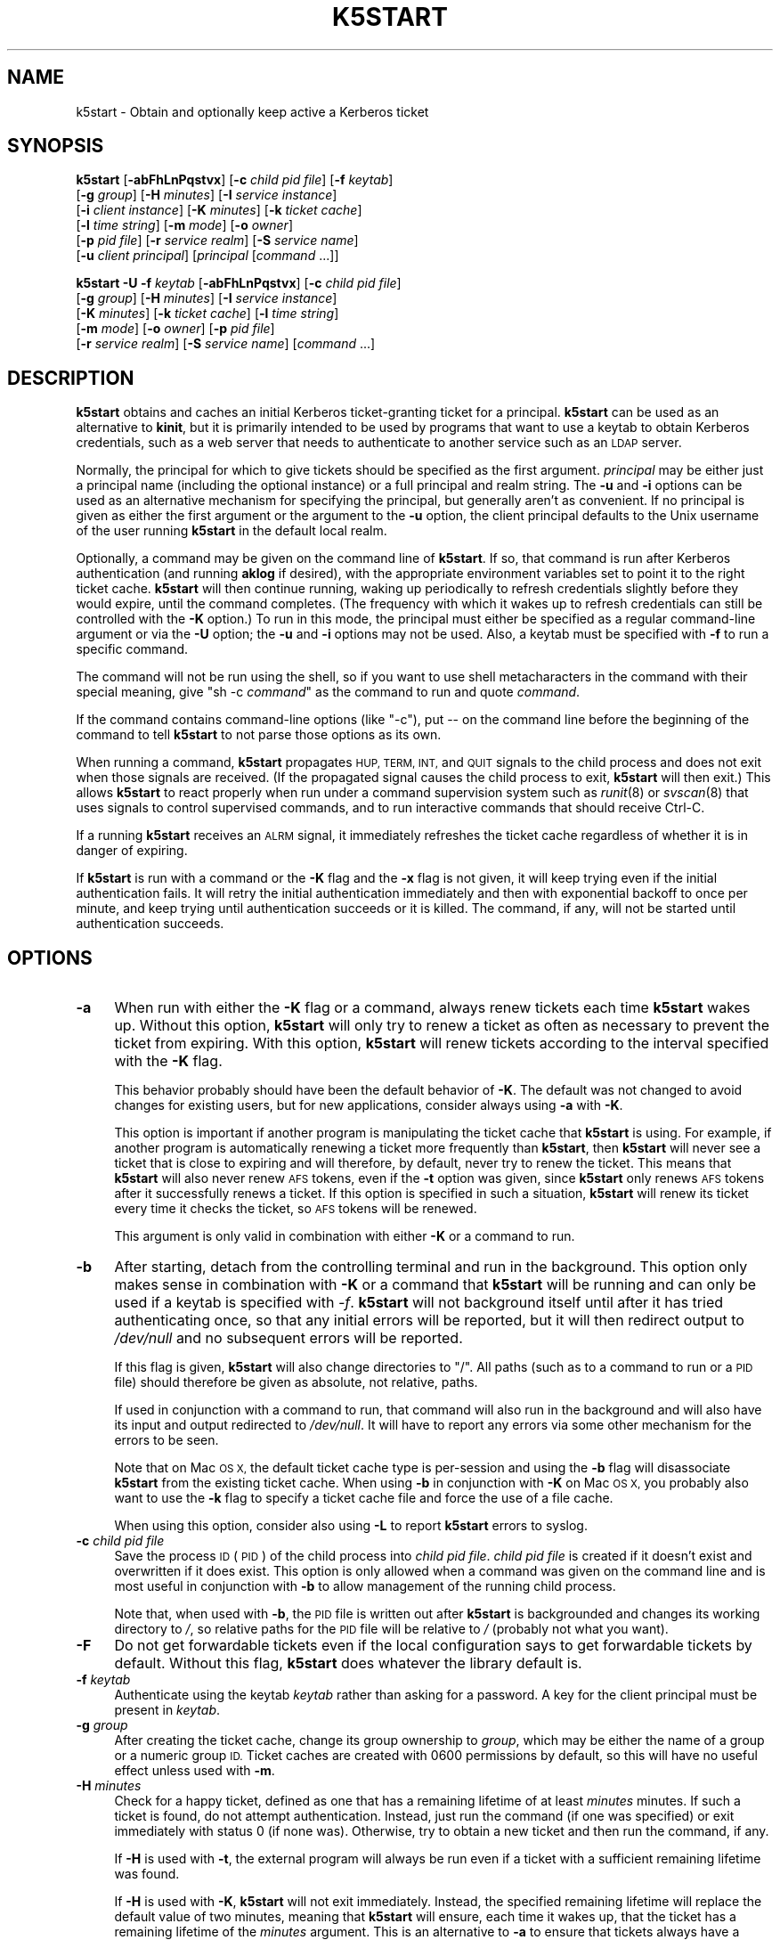 .\" Automatically generated by Pod::Man 2.28 (Pod::Simple 3.29)
.\"
.\" Standard preamble:
.\" ========================================================================
.de Sp \" Vertical space (when we can't use .PP)
.if t .sp .5v
.if n .sp
..
.de Vb \" Begin verbatim text
.ft CW
.nf
.ne \\$1
..
.de Ve \" End verbatim text
.ft R
.fi
..
.\" Set up some character translations and predefined strings.  \*(-- will
.\" give an unbreakable dash, \*(PI will give pi, \*(L" will give a left
.\" double quote, and \*(R" will give a right double quote.  \*(C+ will
.\" give a nicer C++.  Capital omega is used to do unbreakable dashes and
.\" therefore won't be available.  \*(C` and \*(C' expand to `' in nroff,
.\" nothing in troff, for use with C<>.
.tr \(*W-
.ds C+ C\v'-.1v'\h'-1p'\s-2+\h'-1p'+\s0\v'.1v'\h'-1p'
.ie n \{\
.    ds -- \(*W-
.    ds PI pi
.    if (\n(.H=4u)&(1m=24u) .ds -- \(*W\h'-12u'\(*W\h'-12u'-\" diablo 10 pitch
.    if (\n(.H=4u)&(1m=20u) .ds -- \(*W\h'-12u'\(*W\h'-8u'-\"  diablo 12 pitch
.    ds L" ""
.    ds R" ""
.    ds C` ""
.    ds C' ""
'br\}
.el\{\
.    ds -- \|\(em\|
.    ds PI \(*p
.    ds L" ``
.    ds R" ''
.    ds C`
.    ds C'
'br\}
.\"
.\" Escape single quotes in literal strings from groff's Unicode transform.
.ie \n(.g .ds Aq \(aq
.el       .ds Aq '
.\"
.\" If the F register is turned on, we'll generate index entries on stderr for
.\" titles (.TH), headers (.SH), subsections (.SS), items (.Ip), and index
.\" entries marked with X<> in POD.  Of course, you'll have to process the
.\" output yourself in some meaningful fashion.
.\"
.\" Avoid warning from groff about undefined register 'F'.
.de IX
..
.nr rF 0
.if \n(.g .if rF .nr rF 1
.if (\n(rF:(\n(.g==0)) \{
.    if \nF \{
.        de IX
.        tm Index:\\$1\t\\n%\t"\\$2"
..
.        if !\nF==2 \{
.            nr % 0
.            nr F 2
.        \}
.    \}
.\}
.rr rF
.\"
.\" Accent mark definitions (@(#)ms.acc 1.5 88/02/08 SMI; from UCB 4.2).
.\" Fear.  Run.  Save yourself.  No user-serviceable parts.
.    \" fudge factors for nroff and troff
.if n \{\
.    ds #H 0
.    ds #V .8m
.    ds #F .3m
.    ds #[ \f1
.    ds #] \fP
.\}
.if t \{\
.    ds #H ((1u-(\\\\n(.fu%2u))*.13m)
.    ds #V .6m
.    ds #F 0
.    ds #[ \&
.    ds #] \&
.\}
.    \" simple accents for nroff and troff
.if n \{\
.    ds ' \&
.    ds ` \&
.    ds ^ \&
.    ds , \&
.    ds ~ ~
.    ds /
.\}
.if t \{\
.    ds ' \\k:\h'-(\\n(.wu*8/10-\*(#H)'\'\h"|\\n:u"
.    ds ` \\k:\h'-(\\n(.wu*8/10-\*(#H)'\`\h'|\\n:u'
.    ds ^ \\k:\h'-(\\n(.wu*10/11-\*(#H)'^\h'|\\n:u'
.    ds , \\k:\h'-(\\n(.wu*8/10)',\h'|\\n:u'
.    ds ~ \\k:\h'-(\\n(.wu-\*(#H-.1m)'~\h'|\\n:u'
.    ds / \\k:\h'-(\\n(.wu*8/10-\*(#H)'\z\(sl\h'|\\n:u'
.\}
.    \" troff and (daisy-wheel) nroff accents
.ds : \\k:\h'-(\\n(.wu*8/10-\*(#H+.1m+\*(#F)'\v'-\*(#V'\z.\h'.2m+\*(#F'.\h'|\\n:u'\v'\*(#V'
.ds 8 \h'\*(#H'\(*b\h'-\*(#H'
.ds o \\k:\h'-(\\n(.wu+\w'\(de'u-\*(#H)/2u'\v'-.3n'\*(#[\z\(de\v'.3n'\h'|\\n:u'\*(#]
.ds d- \h'\*(#H'\(pd\h'-\w'~'u'\v'-.25m'\f2\(hy\fP\v'.25m'\h'-\*(#H'
.ds D- D\\k:\h'-\w'D'u'\v'-.11m'\z\(hy\v'.11m'\h'|\\n:u'
.ds th \*(#[\v'.3m'\s+1I\s-1\v'-.3m'\h'-(\w'I'u*2/3)'\s-1o\s+1\*(#]
.ds Th \*(#[\s+2I\s-2\h'-\w'I'u*3/5'\v'-.3m'o\v'.3m'\*(#]
.ds ae a\h'-(\w'a'u*4/10)'e
.ds Ae A\h'-(\w'A'u*4/10)'E
.    \" corrections for vroff
.if v .ds ~ \\k:\h'-(\\n(.wu*9/10-\*(#H)'\s-2\u~\d\s+2\h'|\\n:u'
.if v .ds ^ \\k:\h'-(\\n(.wu*10/11-\*(#H)'\v'-.4m'^\v'.4m'\h'|\\n:u'
.    \" for low resolution devices (crt and lpr)
.if \n(.H>23 .if \n(.V>19 \
\{\
.    ds : e
.    ds 8 ss
.    ds o a
.    ds d- d\h'-1'\(ga
.    ds D- D\h'-1'\(hy
.    ds th \o'bp'
.    ds Th \o'LP'
.    ds ae ae
.    ds Ae AE
.\}
.rm #[ #] #H #V #F C
.\" ========================================================================
.\"
.IX Title "K5START 1"
.TH K5START 1 "2015-12-26" "4.2" "kstart"
.\" For nroff, turn off justification.  Always turn off hyphenation; it makes
.\" way too many mistakes in technical documents.
.if n .ad l
.nh
.SH "NAME"
k5start \- Obtain and optionally keep active a Kerberos ticket
.SH "SYNOPSIS"
.IX Header "SYNOPSIS"
\&\fBk5start\fR [\fB\-abFhLnPqstvx\fR] [\fB\-c\fR \fIchild pid file\fR] [\fB\-f\fR \fIkeytab\fR]
    [\fB\-g\fR \fIgroup\fR] [\fB\-H\fR \fIminutes\fR] [\fB\-I\fR \fIservice instance\fR]
    [\fB\-i\fR \fIclient instance\fR] [\fB\-K\fR \fIminutes\fR] [\fB\-k\fR \fIticket cache\fR]
    [\fB\-l\fR \fItime string\fR] [\fB\-m\fR \fImode\fR] [\fB\-o\fR \fIowner\fR]
    [\fB\-p\fR \fIpid file\fR] [\fB\-r\fR \fIservice realm\fR] [\fB\-S\fR \fIservice name\fR]
    [\fB\-u\fR \fIclient principal\fR] [\fIprincipal\fR [\fIcommand\fR ...]]
.PP
\&\fBk5start\fR \fB\-U\fR \fB\-f\fR \fIkeytab\fR [\fB\-abFhLnPqstvx\fR] [\fB\-c\fR \fIchild pid file\fR]
    [\fB\-g\fR \fIgroup\fR] [\fB\-H\fR \fIminutes\fR] [\fB\-I\fR \fIservice instance\fR]
    [\fB\-K\fR \fIminutes\fR] [\fB\-k\fR \fIticket cache\fR] [\fB\-l\fR \fItime string\fR]
    [\fB\-m\fR \fImode\fR] [\fB\-o\fR \fIowner\fR] [\fB\-p\fR \fIpid file\fR]
    [\fB\-r\fR \fIservice realm\fR] [\fB\-S\fR \fIservice name\fR] [\fIcommand\fR ...]
.SH "DESCRIPTION"
.IX Header "DESCRIPTION"
\&\fBk5start\fR obtains and caches an initial Kerberos ticket-granting ticket
for a principal.  \fBk5start\fR can be used as an alternative to \fBkinit\fR,
but it is primarily intended to be used by programs that want to use a
keytab to obtain Kerberos credentials, such as a web server that needs to
authenticate to another service such as an \s-1LDAP\s0 server.
.PP
Normally, the principal for which to give tickets should be specified as
the first argument.  \fIprincipal\fR may be either just a principal name
(including the optional instance) or a full principal and realm string.
The \fB\-u\fR and \fB\-i\fR options can be used as an alternative mechanism for
specifying the principal, but generally aren't as convenient.  If no
principal is given as either the first argument or the argument to the
\&\fB\-u\fR option, the client principal defaults to the Unix username of the
user running \fBk5start\fR in the default local realm.
.PP
Optionally, a command may be given on the command line of \fBk5start\fR.  If
so, that command is run after Kerberos authentication (and running
\&\fBaklog\fR if desired), with the appropriate environment variables set to
point it to the right ticket cache.  \fBk5start\fR will then continue
running, waking up periodically to refresh credentials slightly before
they would expire, until the command completes.  (The frequency with which
it wakes up to refresh credentials can still be controlled with the \fB\-K\fR
option.)  To run in this mode, the principal must either be specified as a
regular command-line argument or via the \fB\-U\fR option; the \fB\-u\fR and \fB\-i\fR
options may not be used.  Also, a keytab must be specified with \fB\-f\fR to
run a specific command.
.PP
The command will not be run using the shell, so if you want to use shell
metacharacters in the command with their special meaning, give \f(CW\*(C`sh \-c
\&\f(CIcommand\f(CW\*(C'\fR as the command to run and quote \fIcommand\fR.
.PP
If the command contains command-line options (like \f(CW\*(C`\-c\*(C'\fR), put \*(-- on the
command line before the beginning of the command to tell \fBk5start\fR to not
parse those options as its own.
.PP
When running a command, \fBk5start\fR propagates \s-1HUP, TERM, INT,\s0 and \s-1QUIT\s0
signals to the child process and does not exit when those signals are
received.  (If the propagated signal causes the child process to exit,
\&\fBk5start\fR will then exit.)  This allows \fBk5start\fR to react properly when
run under a command supervision system such as \fIrunit\fR\|(8) or \fIsvscan\fR\|(8) that
uses signals to control supervised commands, and to run interactive
commands that should receive Ctrl-C.
.PP
If a running \fBk5start\fR receives an \s-1ALRM\s0 signal, it immediately refreshes
the ticket cache regardless of whether it is in danger of expiring.
.PP
If \fBk5start\fR is run with a command or the \fB\-K\fR flag and the \fB\-x\fR flag
is not given, it will keep trying even if the initial authentication
fails.  It will retry the initial authentication immediately and then with
exponential backoff to once per minute, and keep trying until
authentication succeeds or it is killed.  The command, if any, will not be
started until authentication succeeds.
.SH "OPTIONS"
.IX Header "OPTIONS"
.IP "\fB\-a\fR" 4
.IX Item "-a"
When run with either the \fB\-K\fR flag or a command, always renew tickets
each time \fBk5start\fR wakes up.  Without this option, \fBk5start\fR will only
try to renew a ticket as often as necessary to prevent the ticket from
expiring.  With this option, \fBk5start\fR will renew tickets according to
the interval specified with the \fB\-K\fR flag.
.Sp
This behavior probably should have been the default behavior of \fB\-K\fR.
The default was not changed to avoid changes for existing users, but for
new applications, consider always using \fB\-a\fR with \fB\-K\fR.
.Sp
This option is important if another program is manipulating the ticket
cache that \fBk5start\fR is using.  For example, if another program is
automatically renewing a ticket more frequently than \fBk5start\fR, then
\&\fBk5start\fR will never see a ticket that is close to expiring and will
therefore, by default, never try to renew the ticket.  This means that
\&\fBk5start\fR will also never renew \s-1AFS\s0 tokens, even if the \fB\-t\fR option was
given, since \fBk5start\fR only renews \s-1AFS\s0 tokens after it successfully
renews a ticket.  If this option is specified in such a situation,
\&\fBk5start\fR will renew its ticket every time it checks the ticket, so \s-1AFS\s0
tokens will be renewed.
.Sp
This argument is only valid in combination with either \fB\-K\fR or a command
to run.
.IP "\fB\-b\fR" 4
.IX Item "-b"
After starting, detach from the controlling terminal and run in the
background.  This option only makes sense in combination with \fB\-K\fR or a
command that \fBk5start\fR will be running and can only be used if a keytab
is specified with \fI\-f\fR.  \fBk5start\fR will not background itself until
after it has tried authenticating once, so that any initial errors will
be reported, but it will then redirect output to \fI/dev/null\fR and no
subsequent errors will be reported.
.Sp
If this flag is given, \fBk5start\fR will also change directories to \f(CW\*(C`/\*(C'\fR.
All paths (such as to a command to run or a \s-1PID\s0 file) should therefore be
given as absolute, not relative, paths.
.Sp
If used in conjunction with a command to run, that command will also run
in the background and will also have its input and output redirected to
\&\fI/dev/null\fR.  It will have to report any errors via some other mechanism
for the errors to be seen.
.Sp
Note that on Mac \s-1OS X,\s0 the default ticket cache type is per-session and
using the \fB\-b\fR flag will disassociate \fBk5start\fR from the existing ticket
cache.  When using \fB\-b\fR in conjunction with \fB\-K\fR on Mac \s-1OS X,\s0 you
probably also want to use the \fB\-k\fR flag to specify a ticket cache file
and force the use of a file cache.
.Sp
When using this option, consider also using \fB\-L\fR to report \fBk5start\fR
errors to syslog.
.IP "\fB\-c\fR \fIchild pid file\fR" 4
.IX Item "-c child pid file"
Save the process \s-1ID \s0(\s-1PID\s0) of the child process into \fIchild pid file\fR.
\&\fIchild pid file\fR is created if it doesn't exist and overwritten if it
does exist.  This option is only allowed when a command was given on the
command line and is most useful in conjunction with \fB\-b\fR to allow
management of the running child process.
.Sp
Note that, when used with \fB\-b\fR, the \s-1PID\s0 file is written out after
\&\fBk5start\fR is backgrounded and changes its working directory to \fI/\fR, so
relative paths for the \s-1PID\s0 file will be relative to \fI/\fR (probably not
what you want).
.IP "\fB\-F\fR" 4
.IX Item "-F"
Do not get forwardable tickets even if the local configuration says to get
forwardable tickets by default.  Without this flag, \fBk5start\fR does
whatever the library default is.
.IP "\fB\-f\fR \fIkeytab\fR" 4
.IX Item "-f keytab"
Authenticate using the keytab \fIkeytab\fR rather than asking for a
password.  A key for the client principal must be present in \fIkeytab\fR.
.IP "\fB\-g\fR \fIgroup\fR" 4
.IX Item "-g group"
After creating the ticket cache, change its group ownership to \fIgroup\fR,
which may be either the name of a group or a numeric group \s-1ID. \s0 Ticket
caches are created with \f(CW0600\fR permissions by default, so this will have
no useful effect unless used with \fB\-m\fR.
.IP "\fB\-H\fR \fIminutes\fR" 4
.IX Item "-H minutes"
Check for a happy ticket, defined as one that has a remaining lifetime of
at least \fIminutes\fR minutes.  If such a ticket is found, do not attempt
authentication.  Instead, just run the command (if one was specified) or
exit immediately with status 0 (if none was).  Otherwise, try to obtain a
new ticket and then run the command, if any.
.Sp
If \fB\-H\fR is used with \fB\-t\fR, the external program will always be run even
if a ticket with a sufficient remaining lifetime was found.
.Sp
If \fB\-H\fR is used with \fB\-K\fR, \fBk5start\fR will not exit immediately.
Instead, the specified remaining lifetime will replace the default value
of two minutes, meaning that \fBk5start\fR will ensure, each time it wakes
up, that the ticket has a remaining lifetime of the \fIminutes\fR argument.
This is an alternative to \fB\-a\fR to ensure that tickets always have a
certain minimal amount of lifetime remaining.
.IP "\fB\-h\fR" 4
.IX Item "-h"
Display a usage message and exit.
.IP "\fB\-I\fR \fIservice instance\fR" 4
.IX Item "-I service instance"
The instance portion of the service principal.  The default is the default
realm of the machine.  Note that unlike the client principal, a
non-default service principal must be specified with \fB\-I\fR and \fB\-S\fR; one
cannot provide the instance portion as part of the argument to \fB\-S\fR.
.IP "\fB\-i\fR \fIclient instance\fR" 4
.IX Item "-i client instance"
Specifies the instance portion of the principal.  This option doesn't make
sense except in combination with \fB\-u\fR.  Note that the instance can be
specified as part of \fIusername\fR through the normal convention of
appending a slash and then the instance, so one never has to use this
option.
.IP "\fB\-K\fR \fIminutes\fR" 4
.IX Item "-K minutes"
Run in daemon mode to keep a ticket alive indefinitely.  The program
reawakens after \fIminutes\fR minutes, checks if the ticket will expire
before or less than two minutes after the next scheduled check, and gets a
new ticket if needed.  (In other words, it ensures that the ticket will
always have a remaining lifetime of at least two minutes.)  If the \fB\-H\fR
flag is also given, the lifetime specified by it replaces the two minute
default.
.Sp
If this option is not given but a command was given on the command line,
the default interval is 60 minutes (1 hour).
.Sp
If an error occurs in refreshing the ticket cache, the wake-up interval
will be shortened to one minute and the operation retried at that interval
for as long as the error persists.
.IP "\fB\-k\fR \fIticket cache\fR" 4
.IX Item "-k ticket cache"
Use \fIticket cache\fR as the ticket cache rather than the contents of the
environment variable \s-1KRB5CCNAME\s0 or the library default.  \fIticket cache\fR
may be any ticket cache identifier recognized by the underlying Kerberos
libraries.  This generally supports a path to a file, with or without a
leading \f(CW\*(C`FILE:\*(C'\fR string, but may also support other ticket cache types.
.Sp
If any of \fB\-o\fR, \fB\-g\fR, or \fB\-m\fR are given, \fIticket cache\fR must be either
a simple path to a file or start with \f(CW\*(C`FILE:\*(C'\fR or \f(CW\*(C`WRFILE:\*(C'\fR.
.IP "\fB\-L\fR" 4
.IX Item "-L"
Report messages to syslog as well as to standard output or standard error.
All messages will be logged with facility \s-1LOG_DAEMON. \s0 Regular messages
that are displayed on standard output are logged with level \s-1LOG_NOTICE.\s0
Errors that don't cause \fBk5start\fR to terminate are logged with level
\&\s-1LOG_WARNING. \s0 Fatal errors are logged with level \s-1LOG_ERR.\s0
.Sp
This is useful when debugging problems in combination with \fB\-b\fR.
.IP "\fB\-l\fR \fItime string\fR" 4
.IX Item "-l time string"
Set the ticket lifetime.  \fItime string\fR should be in a format recognized
by the Kerberos libraries for specifying times, such as \f(CW\*(C`10h\*(C'\fR (ten hours)
or \f(CW\*(C`10m\*(C'\fR (ten minutes).  Known units are \f(CW\*(C`s\*(C'\fR, \f(CW\*(C`m\*(C'\fR, \f(CW\*(C`h\*(C'\fR, and \f(CW\*(C`d\*(C'\fR.  For
more information, see \fIkinit\fR\|(1).
.IP "\fB\-m\fR \fImode\fR" 4
.IX Item "-m mode"
After creating the ticket cache, change its file permissions to \fImode\fR,
which must be a file mode in octal (\f(CW640\fR or \f(CW444\fR, for example).
.Sp
Setting a \fImode\fR that does not allow \fBk5start\fR to read or write to the
ticket cache will cause \fBk5start\fR to fail and exit when using the \fB\-K\fR
option or running a command.
.IP "\fB\-n\fR" 4
.IX Item "-n"
Ignored, present for option compatibility with the now-obsolete
\&\fBk4start\fR.
.IP "\fB\-o\fR \fIowner\fR" 4
.IX Item "-o owner"
After creating the ticket cache, change its ownership to \fIowner\fR, which
may be either the name of a user or a numeric user \s-1ID. \s0 If \fIowner\fR is
the name of a user and \fB\-g\fR was not also given, also change the group
ownership of the ticket cache to the default group for that user.
.IP "\fB\-P\fR" 4
.IX Item "-P"
Do not get proxiable tickets even if the local configuration says to get
proxiable tickets by default.  Without this flag, \fBk5start\fR does whatever
the library default is.
.IP "\fB\-p\fR \fIpid file\fR" 4
.IX Item "-p pid file"
Save the process \s-1ID \s0(\s-1PID\s0) of the running \fBk5start\fR process into \fIpid
file\fR.  \fIpid file\fR is created if it doesn't exist and overwritten if it
does exist.  This option is most useful in conjunction with \fB\-b\fR to allow
management of the running \fBk5start\fR daemon.
.Sp
Note that, when used with \fB\-b\fR the \s-1PID\s0 file is written out after
\&\fBk5start\fR is backgrounded and changes its working directory to \fI/\fR, so
relative paths for the \s-1PID\s0 file will be relative to \fI/\fR (probably not
what you want).
.IP "\fB\-q\fR" 4
.IX Item "-q"
Quiet.  Suppresses the printing of the initial banner message saying what
Kerberos principal tickets are being obtained for, and also suppresses the
password prompt when the \fB\-s\fR option is given.
.IP "\fB\-r\fR \fIservice realm\fR" 4
.IX Item "-r service realm"
The realm for the service principal.  This defaults to the default local
realm.
.IP "\fB\-S\fR \fIservice name\fR" 4
.IX Item "-S service name"
Specifies the principal for which \fBk5start\fR is getting a service ticket.
The default value is \f(CW\*(C`krbtgt\*(C'\fR, to obtain a ticket-granting ticket.  This
option (along with \fB\-I\fR) may be used if one only needs access to a single
service.  Note that unlike the client principal, a non-default service
principal must be specified with both \fB\-S\fR and \fB\-I\fR; one cannot provide
the instance portion as part of the argument to \fB\-S\fR.
.IP "\fB\-s\fR" 4
.IX Item "-s"
Read the password from standard input.  This bypasses the normal password
prompt, which means echo isn't suppressed and input isn't forced to be
from the controlling terminal.  Most uses of this option are a security
risk.  You normally want to use a keytab and the \fB\-f\fR option instead.
.IP "\fB\-t\fR" 4
.IX Item "-t"
Run an external program after getting a ticket.  The default use of this
is to run \fBaklog\fR to get a token.  If the environment variable \s-1KINIT_PROG\s0
is set, it overrides the compiled-in default.
.Sp
If \fBk5start\fR has been built with \s-1AFS\s0 \fIsetpag()\fR support and a command was
given on the command line, \fBk5start\fR will create a new \s-1PAG\s0 before
obtaining \s-1AFS\s0 tokens.  Otherwise, it will obtain tokens in the current
\&\s-1PAG.\s0
.IP "\fB\-U\fR" 4
.IX Item "-U"
Rather than requiring the authentication principal be given on the command
line, read it from the keytab specified with \fB\-f\fR.  The principal will be
taken from the first entry in the keytab.  \fB\-f\fR must be specified if this
option is used.
.Sp
When \fB\-U\fR is given, \fBk5start\fR will not expect a principal name to be
given on the command line, and any arguments after the options will be
taken as a command to run.
.IP "\fB\-u\fR \fIclient principal\fR" 4
.IX Item "-u client principal"
This specifies the principal to obtain credentials as.  The entire
principal may be specified here, or alternatively just the first portion
may be specified with this flag and the instance specified with \fB\-i\fR.
.Sp
Note that there's normally no reason to use this flag rather than simply
giving the principal on the command line as the first regular argument.
.IP "\fB\-v\fR" 4
.IX Item "-v"
Be verbose.  This will print out a bit of additional information about
what is being attempted and what the results are.
.IP "\fB\-x\fR" 4
.IX Item "-x"
Exit immediately on any error.  Normally, when running a command or when
run with the \fB\-K\fR option, \fBk5start\fR keeps running even if it fails to
refresh the ticket cache and will try again at the next check interval.
With this option, \fBk5start\fR will instead exit.
.SH "RETURN VALUES"
.IX Header "RETURN VALUES"
The program exits with status 0 if it successfully gets a ticket or has a
happy ticket (see \fB\-H\fR).  If \fBk5start\fR runs aklog or some other program
\&\fBk5start\fR returns the exit status of that program.
.SH "EXAMPLE"
.IX Header "EXAMPLE"
Use the \fI/etc/krb5.keytab\fR keytab to obtain a ticket granting ticket for
the principal host/example.com, putting the ticket cache in
\&\fI/tmp/service.tkt\fR.  The lifetime is 10 hours and the program wakes up
every 10 minutes to check if the ticket is about to expire.
.PP
.Vb 2
\&    k5start \-k /tmp/service.tkt \-f /etc/krb5.keytab \-K 10 \-l 10h \e
\&        host/example.com
.Ve
.PP
Do the same, but using the default ticket cache and run the command
\&\fI/usr/local/bin/auth\-backup\fR.  \fBk5start\fR will continue running until the
command finishes.  If the initial authentication fails, keep trying, and
don't start the command until it succeeds.  This could be used during
system startup for a command that must have valid tickets before starting,
and tolerates having \fBk5start\fR start before the network is completely set
up.
.PP
.Vb 2
\&    k5start \-f /etc/krb5.keytab \-K 10 \-l 10h host/example.com \e
\&        /usr/local/bin/auth\-backup
.Ve
.PP
Shows the permissions of the temporary cache file created by \fBk5start\fR:
.PP
.Vb 2
\&    k5start \-f /etc/krb5.keytab host/example.com \e
\&        \-\- sh \-c \*(Aqls \-l $KRB5CCNAME\*(Aq
.Ve
.PP
Notice the \f(CW\*(C`\-\-\*(C'\fR before the command to keep \fBk5start\fR from parsing the
\&\f(CW\*(C`\-c\*(C'\fR as its own option.
.PP
Do the same thing, but determine the principal from the keytab:
.PP
.Vb 1
\&    k5start \-f /etc/krb5.keytab \-U \-\- sh \-c \*(Aqls \-l $KRB5CCNAME\*(Aq
.Ve
.PP
Note that no principal is given before the command.
.PP
Starts \fBk5start\fR as a daemon using the Debian \fBstart-stop-daemon\fR
management program.  This is the sort of line that one could put into a
Debian init script:
.PP
.Vb 3
\&    start\-stop\-daemon \-\-start \-\-pidfile /var/run/k5start.pid \e
\&        \-\-exec /usr/local/bin/k5start \-\- \-b \-p /var/run/k5start.pid \e
\&        \-f /etc/krb5.keytab host/example.com
.Ve
.PP
This uses \fI/var/run/k5start.pid\fR as the \s-1PID\s0 file and obtains
host/example.com tickets from the system keytab file.  \fBk5start\fR would
then be stopped with:
.PP
.Vb 2
\&    start\-stop\-daemon \-\-stop \-\-pidfile /var/run/k5start.pid
\&    rm \-f /var/run/k5start.pid
.Ve
.PP
This code could be added to an init script for Apache, for example, to
start a \fBk5start\fR process alongside Apache to manage its Kerberos
credentials.
.SH "ENVIRONMENT"
.IX Header "ENVIRONMENT"
If the environment variable \s-1AKLOG\s0 is set, its value will be used as the
program to run with \fB\-t\fR rather than the default complied into
\&\fBk5start\fR.  If \s-1AKLOG\s0 is not set and \s-1KINIT_PROG\s0 is set, its value will be
used instead.  \s-1KINIT_PROG\s0 is honored for backward compatibility but its
use is not recommended due to its confusing name.
.PP
If no ticket file (with \fB\-k\fR) or command is specified on the command
line, \fBk5start\fR will use the environment variable \s-1KRB5CCNAME\s0 to determine
the location of the the ticket granting ticket.  If either a command is
specified or the \fB\-k\fR option is used, \s-1KRB5CCNAME\s0 will be set to point to
the ticket file before running the \fBaklog\fR program or any command given
on the command line.
.SH "FILES"
.IX Header "FILES"
The default ticket cache is determined by the underlying Kerberos
libraries.  The default path for aklog is determined at build time, and
will normally be whichever of \fBaklog\fR or \fBafslog\fR is found in the user's
path.
.PP
If a command is specified and \fB\-k\fR was not given, \fBk5start\fR will create
a temporary ticket cache file of the form \f(CW\*(C`/tmp/krb5cc_%d_%s\*(C'\fR where \f(CW%d\fR is
the \s-1UID \s0\fBk5start\fR is running as and \f(CW%s\fR is a random string.
.SH "AUTHORS"
.IX Header "AUTHORS"
\&\fBk5start\fR was based on the k4start code written by Robert Morgan.  It was
ported to Kerberos v5 by Booker C. Bense.  Additional cleanup and current
maintenance are done by Russ Allbery <eagle@eyrie.org>.
.PP
Implementations of \fB\-b\fR and \fB\-p\fR and the example for a Debian init
script are based on code contributed by Navid Golpayegani.
.SH "COPYRIGHT AND LICENSE"
.IX Header "COPYRIGHT AND LICENSE"
Copyright 2015 Russ Allbery <eagle@eyrie.org>
.PP
Copyright 2002, 2004, 2005, 2006, 2007, 2008, 2009, 2010, 2011, 2012, 2014
The Board of Trustees of the Leland Stanford Junior University
.PP
Copying and distribution of this file, with or without modification, are
permitted in any medium without royalty provided the copyright notice and
this notice are preserved.  This file is offered as-is, without any
warranty.
.SH "SEE ALSO"
.IX Header "SEE ALSO"
\&\fIkinit\fR\|(1), \fIkrenew\fR\|(1)
.PP
The kstart web page at <http://www.eyrie.org/~eagle/software/kstart/>
will have the current version of \fBk5start\fR and \fBkrenew\fR.
